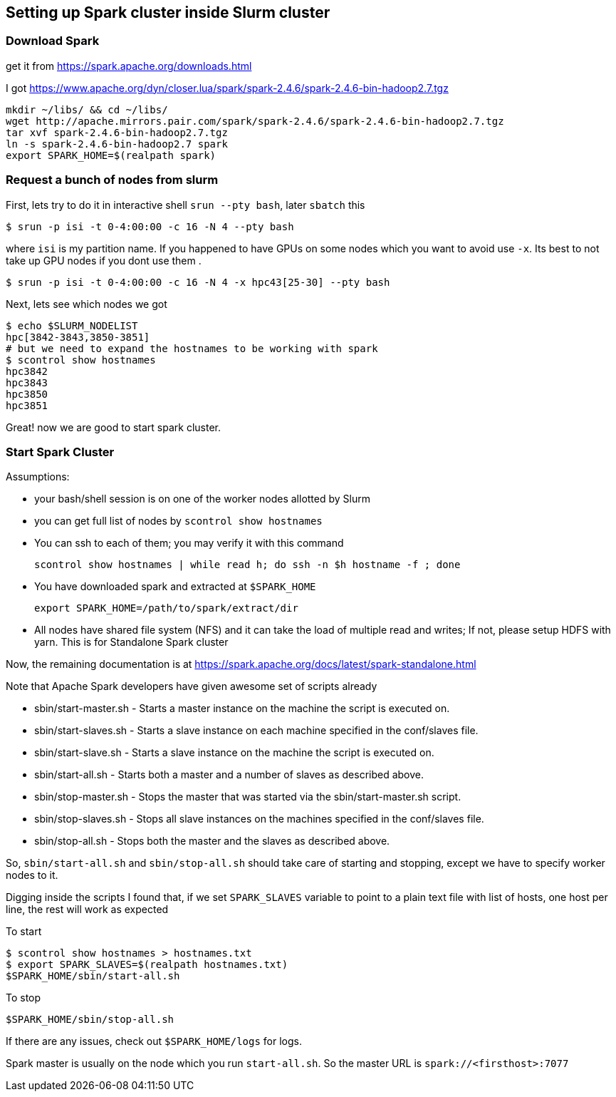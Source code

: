 == Setting up Spark cluster inside Slurm cluster


=== Download Spark
get it from https://spark.apache.org/downloads.html

I got https://www.apache.org/dyn/closer.lua/spark/spark-2.4.6/spark-2.4.6-bin-hadoop2.7.tgz

[source, bash]
----
mkdir ~/libs/ && cd ~/libs/
wget http://apache.mirrors.pair.com/spark/spark-2.4.6/spark-2.4.6-bin-hadoop2.7.tgz
tar xvf spark-2.4.6-bin-hadoop2.7.tgz
ln -s spark-2.4.6-bin-hadoop2.7 spark
export SPARK_HOME=$(realpath spark)
----

=== Request a bunch of nodes from slurm

First, lets try to do it in interactive shell `srun --pty bash`, later `sbatch` this

  $ srun -p isi -t 0-4:00:00 -c 16 -N 4 --pty bash

where `isi` is my partition name.
If you happened to have GPUs on some nodes which you want to avoid use `-x`.
Its best to not take up GPU nodes if you dont use them .

  $ srun -p isi -t 0-4:00:00 -c 16 -N 4 -x hpc43[25-30] --pty bash

Next, lets see which nodes we got

[source, bash]
----
$ echo $SLURM_NODELIST
hpc[3842-3843,3850-3851]
# but we need to expand the hostnames to be working with spark
$ scontrol show hostnames
hpc3842
hpc3843
hpc3850
hpc3851
----

Great! now we are good to start spark cluster.

=== Start Spark Cluster

Assumptions:

- your bash/shell session is on one of the worker nodes allotted by Slurm
- you can get full list of nodes by `scontrol show hostnames`
- You can ssh to each of them; you may verify it with this command

  scontrol show hostnames | while read h; do ssh -n $h hostname -f ; done

-  You have downloaded spark and extracted at `$SPARK_HOME`

 export SPARK_HOME=/path/to/spark/extract/dir

- All nodes have shared file system (NFS) and it can take the load of multiple read and writes;
  If not, please setup HDFS with yarn. This is for Standalone Spark cluster


Now, the remaining documentation is at https://spark.apache.org/docs/latest/spark-standalone.html

Note that Apache Spark developers have given awesome set of scripts already


- sbin/start-master.sh - Starts a master instance on the machine the script is executed on.
- sbin/start-slaves.sh - Starts a slave instance on each machine specified in the conf/slaves file.
- sbin/start-slave.sh - Starts a slave instance on the machine the script is executed on.
- sbin/start-all.sh - Starts both a master and a number of slaves as described above.
- sbin/stop-master.sh - Stops the master that was started via the sbin/start-master.sh script.
- sbin/stop-slaves.sh - Stops all slave instances on the machines specified in the conf/slaves file.
- sbin/stop-all.sh - Stops both the master and the slaves as described above.

So, `sbin/start-all.sh` and `sbin/stop-all.sh` should take care of starting and stopping,
except we have to specify worker nodes to it.

Digging inside the scripts I found that, if we set `SPARK_SLAVES` variable
to point to a plain text file with list of hosts, one host per line, the rest will work as expected

To start
[source, bash]
----
$ scontrol show hostnames > hostnames.txt
$ export SPARK_SLAVES=$(realpath hostnames.txt)
$SPARK_HOME/sbin/start-all.sh
----

To stop

 $SPARK_HOME/sbin/stop-all.sh


If there are any issues, check out `$SPARK_HOME/logs` for logs.

Spark master is usually on the node which you run `start-all.sh`.
So the master URL is `spark://<firsthost>:7077`
